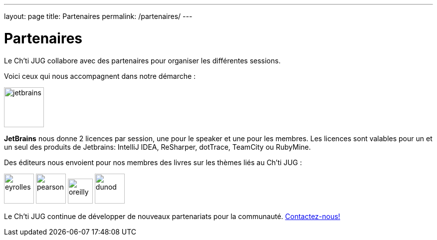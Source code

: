 ---
layout: page
title: Partenaires
permalink: /partenaires/
---

# Partenaires

Le Ch’ti JUG collabore avec des partenaires pour organiser les différentes sessions.

Voici ceux qui nous accompagnent dans notre démarche :

image:/assets/images/partners/jetbrains.png[title="JetBrains",height="80"]

*JetBrains* nous donne 2 licences par session, une pour le speaker et une pour les membres. Les licences sont valables pour un et un seul des produits de Jetbrains: IntelliJ IDEA, ReSharper, dotTrace, TeamCity ou RubyMine.

Des éditeurs nous envoient pour nos membres des livres sur les thèmes liés au Ch’ti JUG :

image:/assets/images/partners/eyrolles.png[title="Eyrolles",height="60"]
image:/assets/images/partners/pearson.png[title="Persone",height="60"]
image:/assets/images/partners/oreilly.svg[title="O'Reilly",height="50"]
image:/assets/images/partners/dunod.png[title="Dunod",height="60"]

Le Ch’ti JUG continue de développer de nouveaux partenariats pour la communauté.
link:/contact-equipe/[Contactez-nous!]
